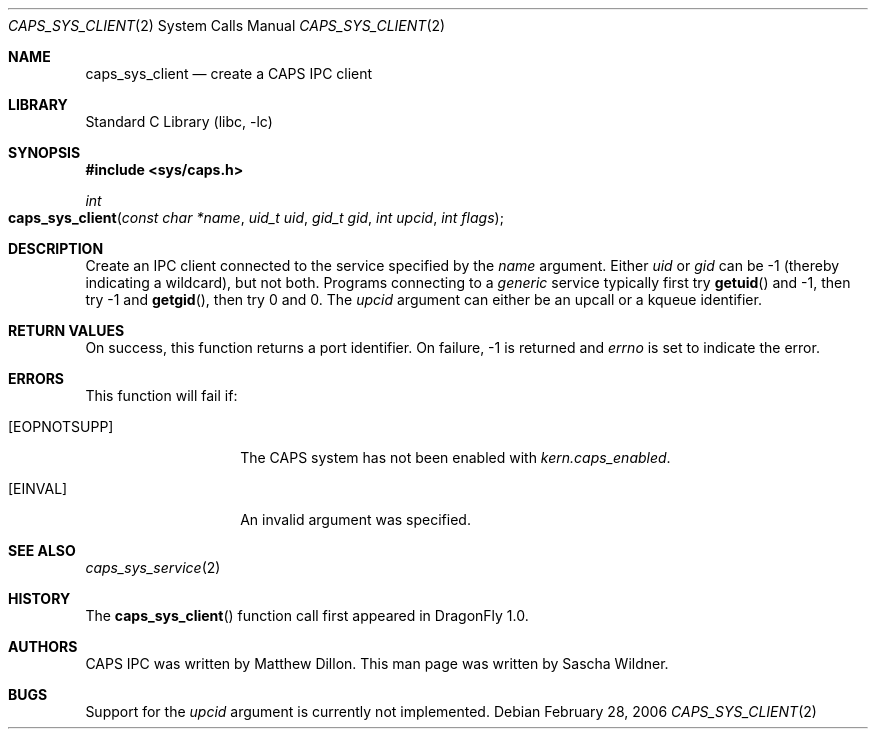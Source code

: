 .\"
.\" Copyright (c) 2006 The DragonFly Project.  All rights reserved.
.\" 
.\" Redistribution and use in source and binary forms, with or without
.\" modification, are permitted provided that the following conditions
.\" are met:
.\" 
.\" 1. Redistributions of source code must retain the above copyright
.\"    notice, this list of conditions and the following disclaimer.
.\" 2. Redistributions in binary form must reproduce the above copyright
.\"    notice, this list of conditions and the following disclaimer in
.\"    the documentation and/or other materials provided with the
.\"    distribution.
.\" 3. Neither the name of The DragonFly Project nor the names of its
.\"    contributors may be used to endorse or promote products derived
.\"    from this software without specific, prior written permission.
.\" 
.\" THIS SOFTWARE IS PROVIDED BY THE COPYRIGHT HOLDERS AND CONTRIBUTORS
.\" ``AS IS'' AND ANY EXPRESS OR IMPLIED WARRANTIES, INCLUDING, BUT NOT
.\" LIMITED TO, THE IMPLIED WARRANTIES OF MERCHANTABILITY AND FITNESS
.\" FOR A PARTICULAR PURPOSE ARE DISCLAIMED.  IN NO EVENT SHALL THE
.\" COPYRIGHT HOLDERS OR CONTRIBUTORS BE LIABLE FOR ANY DIRECT, INDIRECT,
.\" INCIDENTAL, SPECIAL, EXEMPLARY OR CONSEQUENTIAL DAMAGES (INCLUDING,
.\" BUT NOT LIMITED TO, PROCUREMENT OF SUBSTITUTE GOODS OR SERVICES;
.\" LOSS OF USE, DATA, OR PROFITS; OR BUSINESS INTERRUPTION) HOWEVER CAUSED
.\" AND ON ANY THEORY OF LIABILITY, WHETHER IN CONTRACT, STRICT LIABILITY,
.\" OR TORT (INCLUDING NEGLIGENCE OR OTHERWISE) ARISING IN ANY WAY OUT
.\" OF THE USE OF THIS SOFTWARE, EVEN IF ADVISED OF THE POSSIBILITY OF
.\" SUCH DAMAGE.
.\"
.\" $DragonFly: src/lib/libc/sys/caps_sys_client.2,v 1.1 2006/02/28 22:40:49 swildner Exp $
.\"
.Dd February 28, 2006
.Dt CAPS_SYS_CLIENT 2
.Os
.Sh NAME
.Nm caps_sys_client
.Nd create a CAPS IPC client
.Sh LIBRARY
.Lb libc
.Sh SYNOPSIS
.In sys/caps.h
.Ft int
.Fo caps_sys_client
.Fa "const char *name"
.Fa "uid_t uid"
.Fa "gid_t gid"
.Fa "int upcid"
.Fa "int flags"
.Fc
.Sh DESCRIPTION
Create an IPC client connected to the service specified by the
.Fa name
argument.
Either
.Fa uid
or
.Fa gid
can be -1
.Pq "thereby indicating a wildcard" ,
but not both.
Programs connecting to a
.Em generic
service typically first try
.Fn getuid
and -1, then try -1 and
.Fn getgid ,
then try 0 and 0.
The
.Fa upcid
argument can either be an upcall or a kqueue identifier.
.Sh RETURN VALUES
On success, this function returns a port identifier.
On failure, -1 is returned and
.Va errno
is set to indicate the error.
.Sh ERRORS
This function will fail if:
.Bl -tag -width ".Bq Er EOPNOTSUPP"
.It Bq Er EOPNOTSUPP
The CAPS system has not been enabled with
.Va kern.caps_enabled .
.It Bq Er EINVAL
An invalid argument was specified.
.El
.Sh SEE ALSO
.Xr caps_sys_service 2
.Sh HISTORY
The
.Fn caps_sys_client
function call first appeared in
.Dx 1.0 .
.Sh AUTHORS
.An -nosplit
CAPS IPC was written by
.An Matthew Dillon .
This man page was written by
.An Sascha Wildner .
.Sh BUGS
Support for the
.Fa upcid
argument is currently not implemented.
